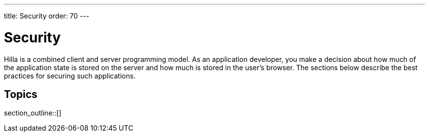 ---
title: Security
order: 70
---

[[fusion.security.overview]]
= Security

Hilla is a combined client and server programming model.
As an application developer, you make a decision about how much of the application state is stored on the server and how much is stored in the user's browser.
The sections below describe the best practices for securing such applications.

== Topics

section_outline::[]
